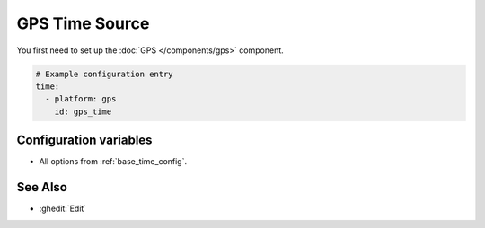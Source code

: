 GPS Time Source
===============

You first need to set up the :doc:`GPS </components/gps>` component.

.. code-block:: yaml

    # Example configuration entry
    time:
      - platform: gps
        id: gps_time


Configuration variables
-----------------------

- All options from :ref:`base_time_config`.


See Also
--------

- :ghedit:`Edit`
